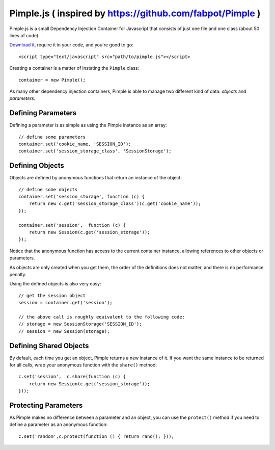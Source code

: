 Pimple.js ( inspired by https://github.com/fabpot/Pimple )
======

Pimple.js is a small Dependency Injection Container for Javascript that consists
of just one file and one class (about 50 lines of code).

`Download it`_, require it in your code, and you're good to go::

    <script type="text/javascript" src="path/to/pimple.js"></script>

Creating a container is a matter of instating the ``Pimple`` class::

    container = new Pimple();

As many other dependency injection containers, Pimple is able to manage two
different kind of data: *objects* and *parameters*.

Defining Parameters
-------------------

Defining a parameter is as simple as using the Pimple instance as an array::

    // define some parameters
    container.set('cookie_name, 'SESSION_ID');
    container.set('session_storage_class', 'SessionStorage');

Defining Objects
----------------

Objects are defined by anonymous functions that return an instance of the
object::

    // define some objects
    container.set('session_storage', function (c) {
        return new c.get('session_storage_class')(c.get('cookie_name'));
    });

    container.set('session',  function (c) {
        return new Session(c.get('session_storage'));
    });

Notice that the anonymous function has access to the current container
instance, allowing references to other objects or parameters.

As objects are only created when you get them, the order of the definitions
does not matter, and there is no performance penalty.

Using the defined objects is also very easy::

    // get the session object
    session = container.get('session');

    // the above call is roughly equivalent to the following code:
    // storage = new SessionStorage('SESSION_ID');
    // session = new Session(storage);

Defining Shared Objects
-----------------------

By default, each time you get an object, Pimple returns a new instance of it.
If you want the same instance to be returned for all calls, wrap your
anonymous function with the ``share()`` method::

    c.set('session',  c.share(function (c) {
        return new Session(c.get('session_storage'));
    }));

Protecting Parameters
---------------------

As Pimple makes no difference between a parameter and an object, you can use
the ``protect()`` method if you need to define a parameter as an anonymous
function::

    c.set('random',c.protect(function () { return rand(); }));


.. _Download it: https://github.com/funkyproject/Pimple
.. _Inspired by : https://github.com/fabpot/Pimple